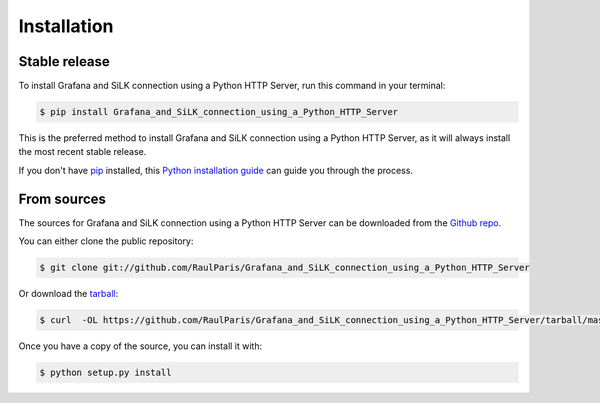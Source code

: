 .. highlight:: shell

============
Installation
============


Stable release
--------------

To install Grafana and SiLK connection using a Python HTTP Server, run this command in your terminal:

.. code-block:: console

    $ pip install Grafana_and_SiLK_connection_using_a_Python_HTTP_Server

This is the preferred method to install Grafana and SiLK connection using a Python HTTP Server, as it will always install the most recent stable release.

If you don't have `pip`_ installed, this `Python installation guide`_ can guide
you through the process.

.. _pip: https://pip.pypa.io
.. _Python installation guide: http://docs.python-guide.org/en/latest/starting/installation/


From sources
------------

The sources for Grafana and SiLK connection using a Python HTTP Server can be downloaded from the `Github repo`_.

You can either clone the public repository:

.. code-block:: console

    $ git clone git://github.com/RaulParis/Grafana_and_SiLK_connection_using_a_Python_HTTP_Server

Or download the `tarball`_:

.. code-block:: console

    $ curl  -OL https://github.com/RaulParis/Grafana_and_SiLK_connection_using_a_Python_HTTP_Server/tarball/master

Once you have a copy of the source, you can install it with:

.. code-block:: console

    $ python setup.py install


.. _Github repo: https://github.com/RaulParis/Grafana_and_SiLK_connection_using_a_Python_HTTP_Server
.. _tarball: https://github.com/RaulParis/Grafana_and_SiLK_connection_using_a_Python_HTTP_Server/tarball/master
